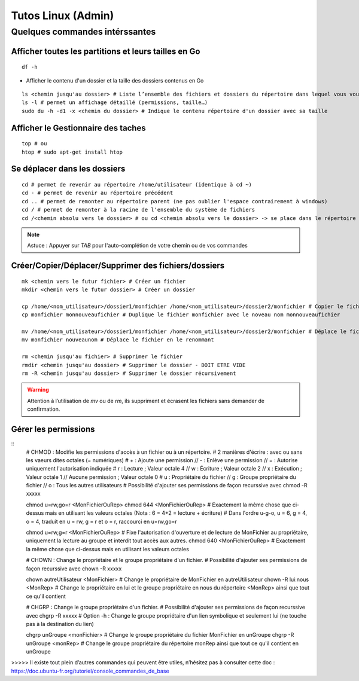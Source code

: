 Tutos Linux (Admin)
=======================

Quelques commandes intérssantes
-------------------------------------------------------------------------

Afficher toutes les partitions et leurs tailles en Go
~~~~~~~~~~~~~~~~~~~~~~~~~~~~~~~~~~~~~~~~~~~~~~~~~~~~~~~

::

  df -h

- Afficher le contenu d'un dossier et la taille des dossiers contenus en Go

::

   ls <chemin jusqu'au dossier> # Liste l’ensemble des fichiers et dossiers du répertoire dans lequel vous vous trouvez
   ls -l # permet un affichage détaillé (permissions, taille…)
   sudo du -h -d1 -x <chemin du dossier> # Indique le contenu répertoire d'un dossier avec sa taille
   
Afficher le Gestionnaire des taches
~~~~~~~~~~~~~~~~~~~~~~~~~~~~~~~~~~~

::

  top # ou
  htop # sudo apt-get install htop
  
Se déplacer dans les dossiers
~~~~~~~~~~~~~~~~~~~~~~~~~~~~~~

::

    cd # permet de revenir au répertoire /home/utilisateur (identique à cd ~)
    cd - # permet de revenir au répertoire précédent
    cd .. # permet de remonter au répertoire parent (ne pas oublier l'espace contrairement à windows)
    cd / # permet de remonter à la racine de l'ensemble du système de fichiers
    cd /<chemin absolu vers le dossier> # ou cd <chemin absolu vers le dossier> -> se place dans le répertoire /<chemin absolu vers le dossier>
    
.. NOTE::

  Astuce : Appuyer sur `TAB` pour l'auto-complétion de votre chemin ou de vos commandes
  

Créer/Copier/Déplacer/Supprimer des fichiers/dossiers
~~~~~~~~~~~~~~~~~~~~~~~~~~~~~~~~~~~~~

::

  mk <chemin vers le futur fichier> # Créer un fichier
  mkdir <chemin vers le futur dossier> # Créer un dossier
  
  cp /home/<nom_utilisateur>/dossier1/monfichier /home/<nom_utilisateur>/dossier2/monfichier # Copier le fichier du dossier 1 dans le dossier 2
  cp monfichier monnouveaufichier # Duplique le fichier monfichier avec le noveau nom monnouveaufichier
  
  mv /home/<nom_utilisateur>/dossier1/monfichier /home/<nom_utilisateur>/dossier2/monfichier # Déplace le fichier du dossier 1 au dossier 2
  mv monfichier nouveaunom # Déplace le fichier en le renommant
  
  rm <chemin jusqu'au fichier> # Supprimer le fichier
  rmdir <chemin jusqu'au dossier> # Supprimer le dossier - DOIT ETRE VIDE
  rm -R <chemin jusqu'au dossier> # Supprimer le dossier récursivement
  
.. WARNING::

  Attention à l’utilisation de `mv` ou de `rm`, ils suppriment et écrasent les fichiers sans demander de confirmation.

Gérer les permissions
~~~~~~~~~~~~~~~~~~~~~

::
    # CHMOD : Modifie les permissions d'accès à un fichier ou à un répertoire.
    # 2 manières d'écrire : avec ou sans les vaeurs dites octales (= numériques)
    # + : Ajoute une permission // - : Enlève une permission // = : Autorise uniquement l'autorisation indiquée
    # r : Lecture ; Valeur octale 4 // w : Écriture ; Valeur octale 2 // x : Exécution ; Valeur octale 1 // Aucune permission ; Valeur octale 0
    # u : Propriétaire du fichier // g : Groupe propriétaire du fichier // o : Tous les autres utilisateurs
    # Possibilité d'ajouter ses permissions de façon recurssive avec chmod -R xxxxx
    
    chmod u=rw,go=r <MonFichierOuRep>
    chmod 644 <MonFichierOuRep> # Exactement la même chose que ci-dessus mais en utilisant les valeurs octales (Nota : 6 = 4+2 = lecture + écriture)
    # Dans l'ordre u-g-o, u = 6, g = 4, o = 4, traduit en u = rw, g = r et o = r, raccourci en u=rw,go=r
   
    chmod u=rw,g=r <MonFichierOuRep> # Fixe l'autorisation d'ouverture et de lecture de MonFichier au propriétaire, uniquement la lecture au groupe et interdit tout accès aux autres.
    chmod 640 <MonFichierOuRep> # Exactement la même chose que ci-dessus mais en utilisant les valeurs octales
    
    # CHOWN : Change le propriétaire et le groupe propriétaire d'un fichier.
    # Possibilité d'ajouter ses permissions de façon recurssive avec chown -R xxxxx
    
    chown autreUtilisateur <MonFichier> # Change le propriétaire de MonFichier en autreUtilisateur
    chown -R lui:nous <MonRep> # Change le propriétaire en lui et le groupe propriétaire en nous du répertoire <MonRep> ainsi que tout ce qu'il contient
    
    # CHGRP : Change le groupe propriétaire d'un fichier.
    # Possibilité d'ajouter ses permissions de façon recurssive avec chgrp -R xxxxx
    # Option -h : Change le groupe propriétaire d'un lien symbolique et seulement lui (ne touche pas à la destination du lien)
    
    chgrp unGroupe <monFichier> # Change le groupe propriétaire du fichier MonFichier en unGroupe
    chgrp -R unGroupe <monRep> # Change le groupe propriétaire du répertoire monRep ainsi que tout ce qu'il contient en unGroupe
 
>>>>> Il existe tout plein d’autres commandes qui peuvent être utiles, n’hésitez pas à consulter cette doc : https://doc.ubuntu-fr.org/tutoriel/console_commandes_de_base
